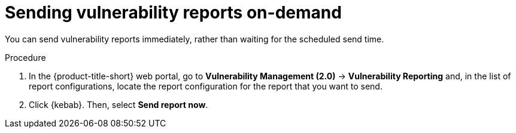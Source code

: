 // Module included in the following assemblies:
//
// * operating/manage-vulnerabilities.adoc
:_mod-docs-content-type: PROCEDURE
[id="vulnerability-management20-send-reports_{context}"]
= Sending vulnerability reports on-demand

[role="_abstract"]
You can send vulnerability reports immediately, rather than waiting for the scheduled send time.

.Procedure
. In the {product-title-short} web portal, go to *Vulnerability Management (2.0)* -> *Vulnerability Reporting* and, in the list of report configurations, locate the report configuration for the report that you want to send.
. Click {kebab}. Then, select *Send report now*.
